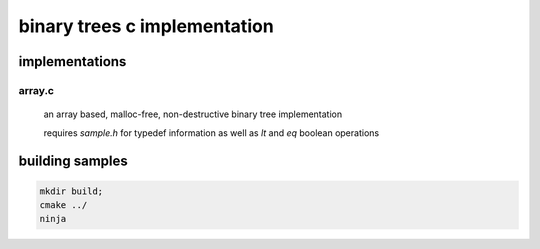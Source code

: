 =============================
binary trees c implementation
=============================

implementations
===============

array.c
^^^^^^^
	an array based, malloc-free, non-destructive binary tree implementation

	requires `sample.h` for typedef information as well as `lt` and `eq` boolean operations



building samples
================

.. code-block:: sh

	mkdir build;
	cmake ../
	ninja
